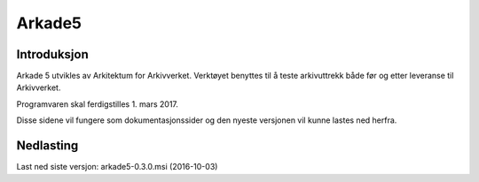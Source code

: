 Arkade5
=======

Introduksjon
------------
Arkade 5 utvikles av Arkitektum for Arkivverket. Verktøyet benyttes til å teste arkivuttrekk både før og etter leveranse til Arkivverket.

Programvaren skal ferdigstilles 1. mars 2017.

Disse sidene vil fungere som dokumentasjonssider og den nyeste versjonen vil kunne lastes ned herfra.


Nedlasting
----------
Last ned siste versjon: arkade5-0.3.0.msi (2016-10-03)